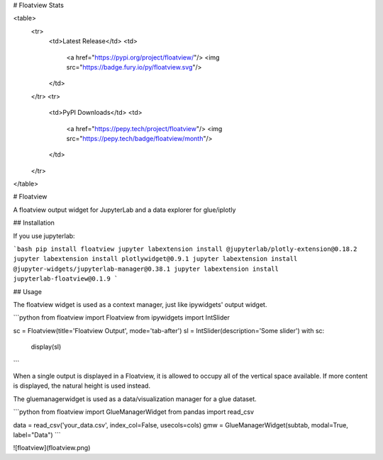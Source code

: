 # Floatview Stats

<table>
    <tr>
        <td>Latest Release</td>
        <td>
            <a href="https://pypi.org/project/floatview/"/>
            <img src="https://badge.fury.io/py/floatview.svg"/>
        </td>
    </tr>
    <tr>
        <td>PyPI Downloads</td>
        <td>
            <a href="https://pepy.tech/project/floatview"/>
            <img src="https://pepy.tech/badge/floatview/month"/>
        </td>
    </tr>
</table>

# Floatview

A floatview output widget for JupyterLab and a data explorer for glue/iplotly

## Installation

If you use jupyterlab:

```bash
pip install floatview
jupyter labextension install @jupyterlab/plotly-extension@0.18.2
jupyter labextension install plotlywidget@0.9.1
jupyter labextension install @jupyter-widgets/jupyterlab-manager@0.38.1
jupyter labextension install jupyterlab-floatview@0.1.9
```

## Usage

The floatview widget is used as a context manager, just like ipywidgets' output
widget.

```python
from floatview import Floatview
from ipywidgets import IntSlider

sc = Floatview(title='Floatview Output', mode='tab-after')
sl = IntSlider(description='Some slider')
with sc:
    display(sl)
```


When a single output is displayed in a Floatview, it is allowed to occupy all of
the vertical space available. If more content is displayed, the natural height
is used instead.

The gluemanagerwidget is used as a data/visualization manager for a glue dataset.

```python
from floatview import GlueManagerWidget
from pandas import read_csv

data = read_csv('your_data.csv', index_col=False, usecols=cols)
gmw = GlueManagerWidget(subtab, modal=True, label="Data")
```

![floatview](floatview.png)


